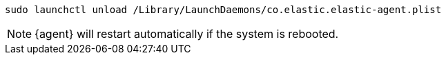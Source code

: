 [source,shell]
----
sudo launchctl unload /Library/LaunchDaemons/co.elastic.elastic-agent.plist
----

[NOTE]
====
{agent} will restart automatically if the system is rebooted.
====
